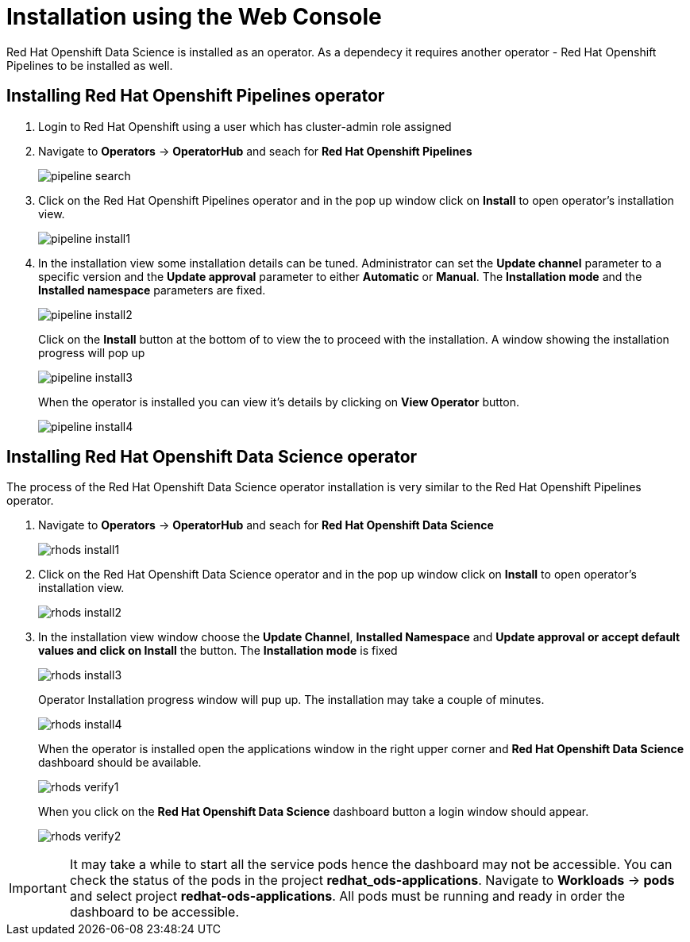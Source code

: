 //:imagesdir: images



= Installation using the Web Console
 
Red{nbsp}Hat Openshift Data Science is installed as an operator. As a dependecy it requires another operator - Red{nbsp}Hat Openshift Pipelines to be installed as well.

== Installing Red{nbsp}Hat Openshift Pipelines operator

1. Login to Red{nbsp}Hat Openshift using a user which has cluster-admin role assigned
2. Navigate to **Operators** -> **OperatorHub** and seach for *Red{nbsp}Hat Openshift Pipelines*
+
image::pipeline_search.png[]

3. Click on the Red{nbsp}Hat Openshift Pipelines operator and in the pop up window click on **Install** to open operator's installation view.
+
image::pipeline_install1.png[]


4. In the installation view some installation details can be tuned. Administrator can set the *Update{nbsp}channel* parameter to a specific version and the *Update{nbsp}approval* parameter to either *Automatic* or *Manual*. The *Installation{nbsp}mode* and the *Installed{nbsp}namespace* parameters are fixed.
+
image::pipeline_install2.png[align="center"]
+
Click on the **Install** button at the bottom of to view the to proceed with the installation. A window showing the installation progress will pop up 
+ 
image::pipeline_install3.png[]
+
When the operator is installed you can view it's details by clicking on **View{nbsp}Operator** button.
+
image::pipeline_install4.png[]

== Installing Red{nbsp}Hat Openshift Data Science operator

The process of the Red{nbsp}Hat Openshift Data Science operator installation is very similar to the Red{nbsp}Hat Openshift Pipelines operator.

1. Navigate to **Operators** -> **OperatorHub** and seach for *Red{nbsp}Hat Openshift Data Science*
+
image::rhods_install1.png[]

2. Click on the Red{nbsp}Hat Openshift Data Science operator and in the pop up window click on **Install** to open operator's installation view.
+
image::rhods_install2.png[]

3. In the installation view window choose the **Update Channel**, **Installed{nbsp}Namespace** and *Update approval** or accept default values and click on **Install* the button. The *Installation{nbsp}mode* is fixed
+ 
image::rhods_install3.png[]
+
Operator Installation progress window will pup up. The installation may take a couple of minutes.
+
image::rhods_install4.png[]
+
When the operator is installed open the applications window in the right upper corner and *Red{nbsp}Hat Openshift Data Science* dashboard should be available.
+
image::rhods_verify1.png[]
+ 
When you click on the *Red{nbsp}Hat Openshift Data Science* dashboard button a login window should appear.
+
image::rhods_verify2.png[]

IMPORTANT: It may take a while to start all the service pods hence the dashboard may not be accessible. You can check the status of the pods in the project *redhat_ods-applications*.
Navigate to *Workloads* -> *pods* and select project *redhat-ods-applications*. All pods must be running and ready in order the dashboard to be accessible.
        